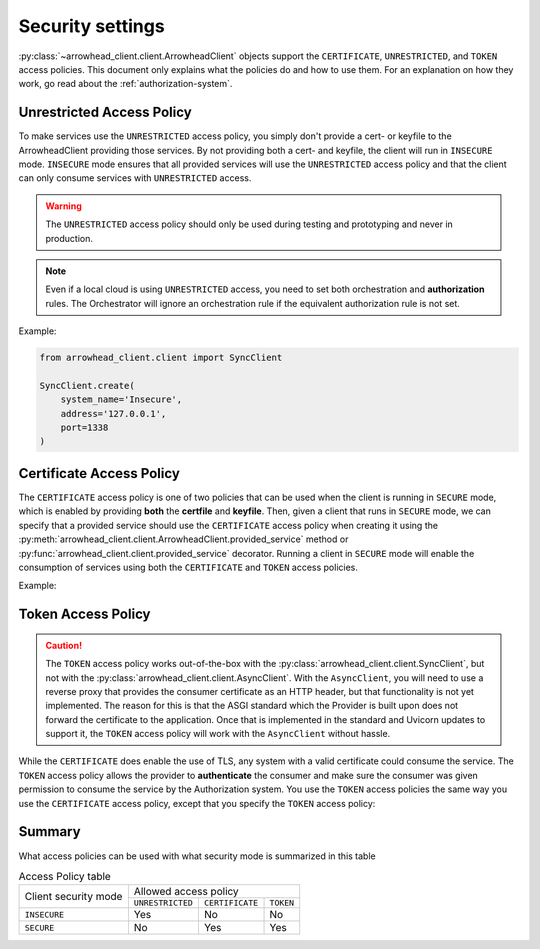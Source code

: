 =================
Security settings
=================

:py:class:`~arrowhead_client.client.ArrowheadClient` objects support the ``CERTIFICATE``, ``UNRESTRICTED``,
and ``TOKEN`` access policies.
This document only explains what the policies do and how to use them.
For an explanation on how they work, go read about the :ref:`authorization-system`.

--------------------------
Unrestricted Access Policy
--------------------------

To make services use the ``UNRESTRICTED`` access policy, you simply don't provide a cert- or keyfile
to the ArrowheadClient providing those services.
By not providing both a cert- and keyfile, the client will run in ``INSECURE`` mode.
``INSECURE`` mode ensures that all provided services will use the ``UNRESTRICTED`` access policy
and that the client can only consume services with ``UNRESTRICTED`` access.

.. warning::

    The ``UNRESTRICTED`` access policy should only be used during testing and prototyping and never in production.

.. note::

    Even if a local cloud is using ``UNRESTRICTED`` access, you need to set both orchestration and **authorization**
    rules. The Orchestrator will ignore an orchestration rule if the equivalent authorization rule is not set.

Example:

.. code-block:: python

    from arrowhead_client.client import SyncClient

    SyncClient.create(
        system_name='Insecure',
        address='127.0.0.1',
        port=1338
    )

-------------------------
Certificate Access Policy
-------------------------
The ``CERTIFICATE`` access policy is one of two policies that can be used when the client is running in ``SECURE`` mode,
which is enabled by providing **both** the **certfile** and **keyfile**.
Then, given a client that runs in ``SECURE`` mode, we can specify that a provided service should use the ``CERTIFICATE``
access policy when creating it using the :py:meth:`arrowhead_client.client.ArrowheadClient.provided_service` method or
:py:func:`arrowhead_client.client.provided_service` decorator.
Running a client in ``SECURE`` mode will enable the consumption of services using both the ``CERTIFICATE`` and ``TOKEN``
access policies.

Example:

.. code-block:: python
    :emphasize-lines: 7, 8, 17

    from arrowhead_client.client import SyncClient

    example_client = SyncClient(
        system_name='Secure',
        address='127.0.0.1',
        port=1337,
        keyfile='path/to/secure.key',
        certfile='path/to/secure.crt',
    )

    @example_client.provided_service.create(
            service_definition='secure_echo',
            service_uri='secure/echo',
            protocol='HTTP',
            method='GET',
            payload_format='JSON',
            access_policy='CERTIFICATE',
    )
    def secure_echo(request):
        return 'ECHO'

-------------------
Token Access Policy
-------------------

.. caution::

    The ``TOKEN`` access policy works out-of-the-box with the :py:class:`arrowhead_client.client.SyncClient`, but
    not with the :py:class:`arrowhead_client.client.AsyncClient`.
    With the ``AsyncClient``, you will need to use a reverse proxy that provides the consumer certificate as an HTTP header,
    but that functionality is not yet implemented.
    The reason for this is that the ASGI standard which the Provider is built upon does not forward the certificate to the application.
    Once that is implemented in the standard and Uvicorn updates to support it, the ``TOKEN`` access policy will work
    with the ``AsyncClient`` without hassle.


While the ``CERTIFICATE`` does enable the use of TLS, any system with a valid certificate could consume the service.
The ``TOKEN`` access policy allows the provider to **authenticate** the consumer and make sure the consumer was given
permission to consume the service by the Authorization system.
You use the ``TOKEN`` access policies the same way you use the ``CERTIFICATE`` access policy, except that you specify
the ``TOKEN`` access policy:

.. code-block:: python
    :emphasize-lines: 17

    from arrowhead_client.client import SyncClient

    example_client = SyncClient.create(
        system_name='Secure',
        address='127.0.0.1',
        port=1337,
        keyfile='path/to/secure.key',
        certfile='path/to/secure.crt',
    )

    @example_client.provided_service(
            service_definition='token_data',
            service_uri='secure/token',
            protocol='HTTP',
            method='GET',
            payload_format='JSON',
            access_policy='TOKEN',
    )
    def secure_echo(request):
        return {"access policy": "TOKEN"}

-------
Summary
-------

What access policies can be used with what security mode is summarized in this table

.. table:: Access Policy table

    +------------------+---------------------------------------------------+
    |                  |   Allowed access policy                           |
    |  Client security |                                                   |
    |  mode            +-------------------+-----------------+-------------+
    |                  |  ``UNRESTRICTED`` | ``CERTIFICATE`` | ``TOKEN``   |
    +------------------+-------------------+-----------------+-------------+
    | ``INSECURE``     |     Yes           |     No          |   No        |
    +------------------+-------------------+-----------------+-------------+
    | ``SECURE``       |     No            |     Yes         |   Yes       |
    +------------------+-------------------+-----------------+-------------+